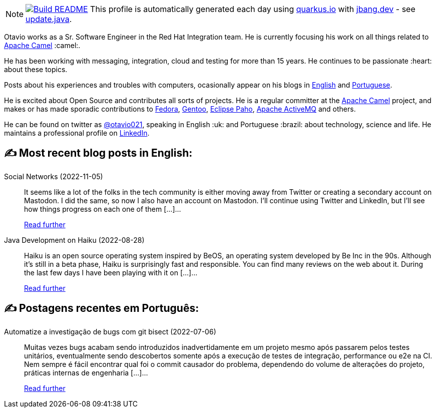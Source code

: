 ifdef::env-github[]
:tip-caption: :bulb:
:note-caption: :information_source:
:important-caption: :heavy_exclamation_mark:
:caution-caption: :fire:
:warning-caption: :warning:
endif::[]
:hide-uri-scheme:
:figure-caption!:

[NOTE]
====
image:https://github.com/maxandersen/maxandersen/workflows/Update%20README/badge.svg[Build README,link="https://github.com/maxandersen/maxandersen/actions?query=workflow%3A%22Update+README%22"]
 This profile is automatically generated each day using https://quarkus.io with https://jbang.dev - see https://github.com/maxandersen/maxandersen/blob/master/update.java[update.java].
====

Otavio works as a Sr. Software Engineer in the Red Hat Integration team. He is currently focusing his work on all things related to https://camel.apache.org[Apache Camel] :camel:.

He has been working with messaging, integration, cloud and testing for more than 15 years. He continues to be passionate :heart: about these topics.

Posts about his experiences and troubles with computers, ocasionally appear on his blogs in https://orpiske.net[English] and https://angusyoung.org[Portuguese].

He is excited about Open Source and contributes all sorts of projects. He is a regular committer at the https://camel.apache.org[Apache Camel] project, and makes or has made sporadic contributions to https://getfedora.org[Fedora], https://gentoo.org[Gentoo], https://www.eclipse.org/paho/[Eclipse Paho], https://activemq.apache.org[Apache ActiveMQ] and others.

He can be found on twitter as https://twitter.com/otavio021[@otavio021], speaking in English :uk: and Portuguese :brazil: about technology, science and life. He maintains a professional profile on https://www.linkedin.com/in/orpiske/[LinkedIn].


## ✍️ Most recent blog posts in English:

Social Networks (2022-11-05)::
It seems like a lot of the folks in the tech community is either moving away from Twitter or creating a secondary account on Mastodon. I did the same, so now I also have an account on Mastodon. I&#8217;ll continue using Twitter and LinkedIn, but I&#8217;ll see how things progress on each one of them [&#8230;]...
+
https://www.orpiske.net/2022/11/social-networks/[Read further^]
Java Development on Haiku (2022-08-28)::
Haiku is an open source operating system inspired by BeOS, an operating system developed by Be Inc in the 90s. Although it&#8217;s still in a beta phase, Haiku is surprisingly fast and responsible. You can find many reviews on the web about it. During the last few days I have been playing with it on [&#8230;]...
+
https://www.orpiske.net/2022/08/java-development-on-haiku/[Read further^]

## ✍️ Postagens recentes em Português:

Automatize a investigação de bugs com git bisect (2022-07-06)::
Muitas vezes bugs acabam sendo introduzidos inadvertidamente em um projeto mesmo após passarem pelos testes unitários, eventualmente sendo descobertos somente após a execução de testes de integração, performance ou e2e na CI. Nem sempre é fácil encontrar qual foi o commit causador do problema, dependendo do volume de alterações do projeto, práticas internas de engenharia [&#8230;]...
+
https://www.angusyoung.org/2022/07/06/automatize-a-investigacao-de-bugs-com-git-bisect/[Read further^]
